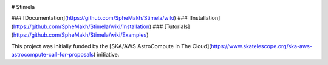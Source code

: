 |Pypi Version|  
|Build Version|  

# Stimela

### [Documentation](https://github.com/SpheMakh/Stimela/wiki)  
### [Installation](https://github.com/SpheMakh/Stimela/wiki/Installation)
### [Tutorials](https://github.com/SpheMakh/Stimela/wiki/Examples)  


This project was initially funded by the [SKA/AWS AstroCompute In The Cloud](https://www.skatelescope.org/ska-aws-astrocompute-call-for-proposals) initiative.


.. |Pypi Version| image:: https://img.shields.io/pypi/v/stimela.svg
                  :target: https://pypi.python.org/pypi/stimela
                  :alt:
.. |Build Version| image:: https://travis-ci.org/SpheMakh/Stimela.svg?branch=master
                  :target: https://travis-ci.com/Sphemakh/Stimela/
                  :alt:

.. |Python Versions| image:: https://img.shields.io/pypi/pyversions/stimela.svg
                     :target: https://pypi.python.org/pypi/stimela
                     :alt:
